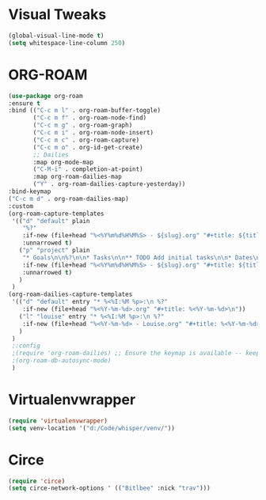 * Visual Tweaks
#+begin_src emacs-lisp
  (global-visual-line-mode t)
  (setq whitespace-line-column 250)
#+end_src

* ORG-ROAM
#+begin_src emacs-lisp
  (use-package org-roam
  :ensure t
  :bind (("C-c m l" . org-roam-buffer-toggle)
         ("C-c m f" . org-roam-node-find)
         ("C-c m g" . org-roam-graph)
         ("C-c m i" . org-roam-node-insert)
         ("C-c m c" . org-roam-capture)
         ("C-c m o" . org-id-get-create)
         ;; Dailies
         :map org-mode-map
         ("C-M-i" . completion-at-point)
         :map org-roam-dailies-map
         ("Y" . org-roam-dailies-capture-yesterday))
  :bind-keymap
  ("C-c m d" . org-roam-dailies-map)
  :custom
  (org-roam-capture-templates
   '(("d" "default" plain
      "%?"
      :if-new (file+head "%<%Y%m%d%H%M%S> - ${slug}.org" "#+title: ${title}\n")
      :unnarrowed t)
     ("p" "project" plain
      "* Goals\n\n%?\n\n* Tasks\n\n** TODO Add initial tasks\n\n* Dates\n\n"
      :if-new (file+head "%<%Y%m%d%H%M%S> - ${slug}.org" "#+title: ${title}\n#+category: ${title}\n#+filetags: Project")
      :unnarrowed t)
     )
   )
  (org-roam-dailies-capture-templates
   '(("d" "default" entry "* %<%I:%M %p>:\n %?"
      :if-new (file+head "%<%Y-%m-%d>.org" "#+title: %<%Y-%m-%d>\n"))
     ("l" "louise" entry "* %<%I:%M %p>:\n %?"
      :if-new (file+head "%<%Y-%m-%d> - Louise.org" "#+title: %<%Y-%m-%d> - Louise\n"))
     )
   )
   ;:config
   ;(require 'org-roam-dailies) ;; Ensure the keymap is available -- keeps timing out
   ;(org-roam-db-autosync-mode)
   )
#+end_src

#+RESULTS:
: org-roam-dailies-capture-yesterday

* Virtualenvwrapper
#+begin_src emacs-lisp
  (require 'virtualenvwrapper)
  (setq venv-location '("d:/Code/whisper/venv/"))
#+end_src

* Circe
#+begin_src emacs-lisp
  (require 'circe)
  (setq circe-network-options ' (("Bitlbee" :nick "trav")))
#+end_src
